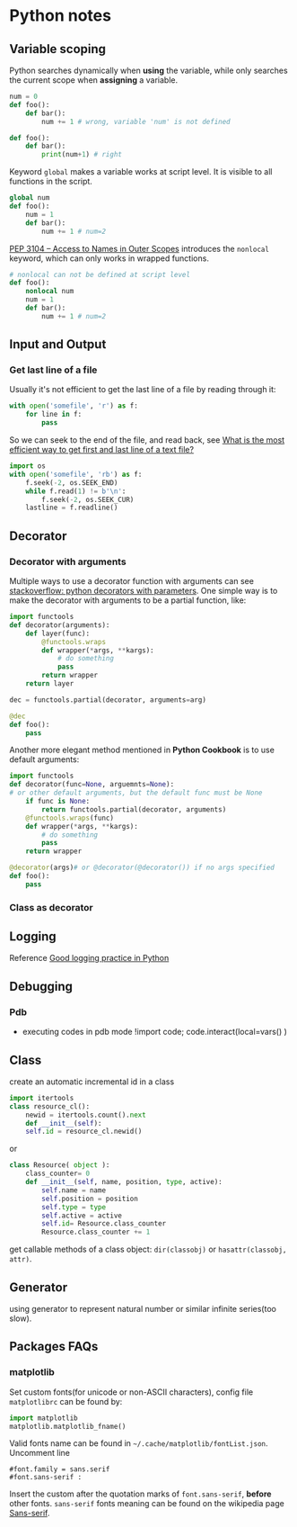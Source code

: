 * Python notes

** Variable scoping

Python searches dynamically when *using* the variable, while only
searches the current scope when *assigning* a variable.

#+Begin_SRC python
num = 0
def foo():
    def bar():
        num += 1 # wrong, variable 'num' is not defined

def foo():
    def bar():
        print(num+1) # right
#+End_SRC

Keyword =global= makes a variable works at script level. It is visible
to all functions in the script.

#+Begin_SRC python
global num
def foo():
    num = 1
    def bar():
        num += 1 # num=2
#+End_SRC

[[https://www.python.org/dev/peps/pep-3104/][PEP 3104 -- Access to Names in Outer Scopes]] introduces the =nonlocal=
keyword, which can only works in wrapped functions.
#+Begin_SRC python
# nonlocal can not be defined at script level
def foo():
    nonlocal num
    num = 1
    def bar():
        num += 1 # num=2
#+End_SRC

** Input and Output

*** Get last line of a file

Usually it's not efficient to get the last line of a file by reading through it:
#+BEGIN_SRC python
with open('somefile', 'r') as f:
    for line in f:
        pass
#+END_SRC
So we can seek to the end of the file, and read back, see [[https://stackoverflow.com/questions/3346430/what-is-the-most-efficient-way-to-get-first-and-last-line-of-a-text-file][What is the most efficient way to get first and last line of a text file?]]
#+BEGIN_SRC python
import os
with open('somefile', 'rb') as f:
    f.seek(-2, os.SEEK_END)
    while f.read(1) != b'\n':
        f.seek(-2, os.SEEK_CUR)
    lastline = f.readline()
#+END_SRC

** Decorator

*** Decorator with arguments

Multiple ways to use a decorator function with arguments can see
[[http://stackoverflow.com/questions/5929107/python-decorators-with-parameters][stackoverflow: python decorators with parameters]]. One simple way is to
make the decorator with arguments to be a partial function, like:

#+Begin_SRC python
import functools
def decorator(arguments):
    def layer(func):
        @functools.wraps
        def wrapper(*args, **kargs):
            # do something
            pass
        return wrapper
    return layer

dec = functools.partial(decorator, arguments=arg)

@dec
def foo():
    pass

#+End_SRC

Another more elegant method mentioned in *Python Cookbook* is to use
default arguments:

#+Begin_SRC python
import functools
def decorator(func=None, arguemnts=None):
# or other default arguments, but the default func must be None
    if func is None:
        return functools.partial(decorator, arguments)
    @functools.wraps(func)
    def wrapper(*args, **kargs):
        # do something
        pass
    return wrapper

@decorator(args)# or @decorator(@decorator()) if no args specified
def foo():
    pass
#+End_SRC

*** Class as decorator


** Logging

Reference [[https://fangpenlin.com/posts/2012/08/26/good-logging-practice-in-python/][Good logging practice in Python]]
** Debugging

*** Pdb
- executing codes in pdb mode
	!import code; code.interact(local=vars() )


** Class
create an automatic incremental id in a class
#+BEGIN_SRC python
import itertools
class resource_cl():
    newid = itertools.count().next
    def __init__(self):
    self.id = resource_cl.newid()
#+END_SRC
or
#+BEGIN_SRC python
class Resource( object ):
    class_counter= 0
    def __init__(self, name, position, type, active):
        self.name = name
        self.position = position
        self.type = type
        self.active = active
        self.id= Resource.class_counter
        Resource.class_counter += 1
#+END_SRC

get callable methods of a class object: =dir(classobj)= or
=hasattr(classobj, attr)=.


** Generator
using generator to represent natural number or similar infinite
series(too slow).


** Packages FAQs

*** matplotlib

Set custom fonts(for unicode or non-ASCII characters), config file
=matplotlibrc= can be found by:

#+BEGIN_SRC python
import matplotlib
matplotlib.matplotlib_fname()
#+END_SRC

Valid fonts name can be found in
=~/.cache/matplotlib/fontList.json=. Uncomment line
#+BEGIN_SRC text
#font.family = sans.serif 
#font.sans-serif :
#+END_SRC
Insert the custom after the quotation marks of =font.sans-serif=,
*before* other fonts. =sans-serif= fonts meaning can be found on the
wikipedia page [[https://en.wikipedia.org/wiki/Sans-serif][Sans-serif]].
